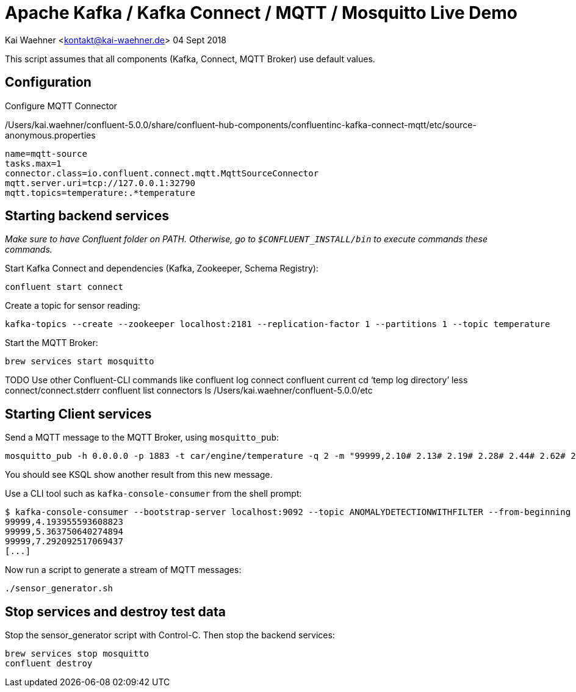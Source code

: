 = Apache Kafka / Kafka Connect / MQTT / Mosquitto Live Demo

Kai Waehner <kontakt@kai-waehner.de>
04 Sept 2018

This script assumes that all components (Kafka, Connect, MQTT Broker) use default values.

== Configuration

Configure MQTT Connector 

/Users/kai.waehner/confluent-5.0.0/share/confluent-hub-components/confluentinc-kafka-connect-mqtt/etc/source-anonymous.properties


[source,bash]
----
name=mqtt-source
tasks.max=1
connector.class=io.confluent.connect.mqtt.MqttSourceConnector
mqtt.server.uri=tcp://127.0.0.1:32790
mqtt.topics=temperature:.*temperature
----

== Starting backend services

_Make sure to have Confluent folder on PATH. Otherwise, go to `$CONFLUENT_INSTALL/bin` to execute commands these commands._

Start Kafka Connect and dependencies (Kafka, Zookeeper, Schema Registry): 

[source,bash]
----
confluent start connect
----

Create a topic for sensor reading: 

[source,bash]
----
kafka-topics --create --zookeeper localhost:2181 --replication-factor 1 --partitions 1 --topic temperature
----

Start the MQTT Broker: 

[source,bash]
----
brew services start mosquitto
----

TODO Use other Confluent-CLI commands like
confluent log connect
confluent current
cd ‘temp log directory’
less connect/connect.stderr
confluent list connectors
ls /Users/kai.waehner/confluent-5.0.0/etc


== Starting Client services

Send a MQTT message to the MQTT Broker, using `mosquitto_pub`: 

[source,bash]
----
mosquitto_pub -h 0.0.0.0 -p 1883 -t car/engine/temperature -q 2 -m "99999,2.10# 2.13# 2.19# 2.28# 2.44# 2.62# 2.80# 3.04# 3.36# 3.69# 3.97# 4.24# 4.53#4.80# 5.02# 5.21# 5.40# 5.57# 5.71# 5.79# 5.86# 5.92# 5.98# 6.02# 6.06# 6.08# 6.14# 6.18# 6.22# 6.27#6.32# 6.35# 6.38# 6.45# 6.49# 6.53# 6.57# 6.64# 6.70# 6.73# 6.78# 6.83# 6.88# 6.92# 6.94# 6.98# 7.01#7.03# 7.05# 7.06# 7.07# 7.08# 7.06# 7.04# 7.03# 6.99# 6.94# 6.88# 6.83# 6.77# 6.69# 6.60# 6.53# 6.45#6.36# 6.27# 6.19# 6.11# 6.03# 5.94# 5.88# 5.81# 5.75# 5.68# 5.62# 5.61# 5.54# 5.49# 5.45# 5.42# 5.38#5.34# 5.31# 5.30# 5.29# 5.26# 5.23# 5.23# 5.22# 5.20# 5.19# 5.18# 5.19# 5.17# 5.15# 5.14# 5.17# 5.16#5.15# 5.15# 5.15# 5.14# 5.14# 5.14# 5.15# 5.14# 5.14# 5.13# 5.15# 5.15# 5.15# 5.14# 5.16# 5.15# 5.15#5.14# 5.14# 5.15# 5.15# 5.14# 5.13# 5.14# 5.14# 5.11# 5.12# 5.12# 5.12# 5.09# 5.09# 5.09# 5.10# 5.08# 5.08# 5.08# 5.08# 5.06# 5.05# 5.06# 5.07# 5.05# 5.03# 5.03# 5.04# 5.03# 5.01# 5.01# 5.02# 5.01# 5.01#5.00# 5.00# 5.02# 5.01# 4.98# 5.00# 5.00# 5.00# 4.99# 5.00# 5.01# 5.02# 5.01# 5.03# 5.03# 5.02# 5.02#5.04# 5.04# 5.04# 5.02# 5.02# 5.01# 4.99# 4.98# 4.96# 4.96# 4.96# 4.94# 4.93# 4.93# 4.93# 4.93# 4.93# 5.02# 5.27# 5.80# 5.94# 5.58# 5.39# 5.32# 5.25# 5.21# 5.13# 4.97# 4.71# 4.39# 4.05# 3.69# 3.32# 3.05#2.99# 2.74# 2.61# 2.47# 2.35# 2.26# 2.20# 2.15# 2.10# 2.08"
----

You should see KSQL show another result from this new message. 

Use a CLI tool such as `kafka-console-consumer` from the shell prompt: 

[source,bash]
----
$ kafka-console-consumer --bootstrap-server localhost:9092 --topic ANOMALYDETECTIONWITHFILTER --from-beginning
99999,4.193955593608823
99999,5.363750640274894
99999,7.292092517069437
[...]
----

Now run a script to generate a stream of MQTT messages: 

[source,bash]
----
./sensor_generator.sh
----

== Stop services and destroy test data

Stop the sensor_generator script with Control-C. Then stop the backend services:

[source,bash]
----
brew services stop mosquitto
confluent destroy
----
